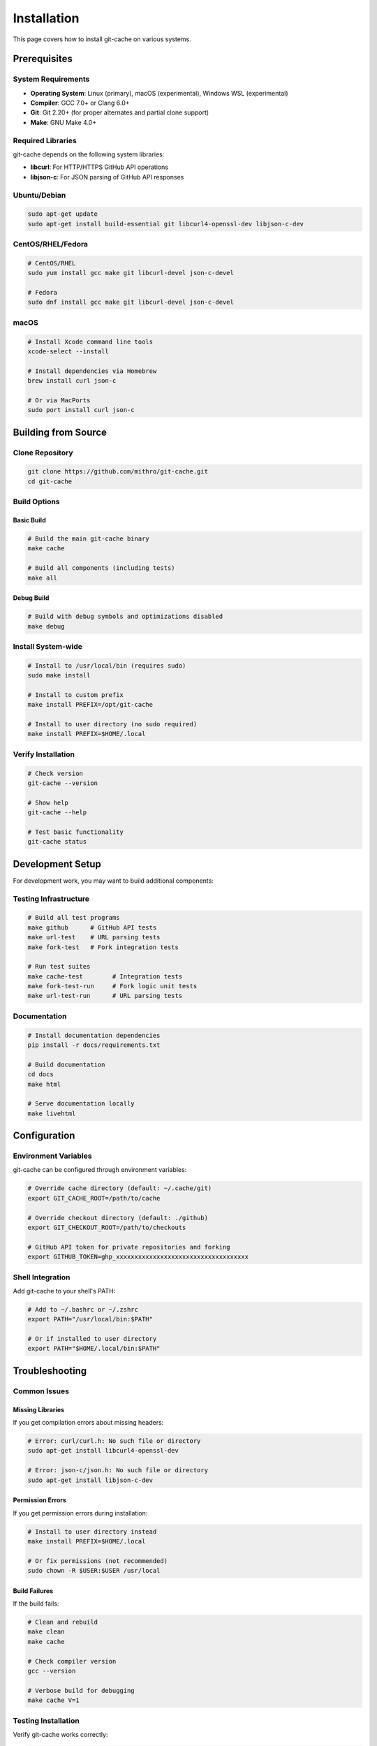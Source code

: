 Installation
============

This page covers how to install git-cache on various systems.

Prerequisites
-------------

System Requirements
^^^^^^^^^^^^^^^^^^^

* **Operating System**: Linux (primary), macOS (experimental), Windows WSL (experimental)
* **Compiler**: GCC 7.0+ or Clang 6.0+
* **Git**: Git 2.20+ (for proper alternates and partial clone support)
* **Make**: GNU Make 4.0+

Required Libraries
^^^^^^^^^^^^^^^^^^

git-cache depends on the following system libraries:

* **libcurl**: For HTTP/HTTPS GitHub API operations
* **libjson-c**: For JSON parsing of GitHub API responses

Ubuntu/Debian
^^^^^^^^^^^^^

.. code-block:: bash

   sudo apt-get update
   sudo apt-get install build-essential git libcurl4-openssl-dev libjson-c-dev

CentOS/RHEL/Fedora
^^^^^^^^^^^^^^^^^^

.. code-block:: bash

   # CentOS/RHEL
   sudo yum install gcc make git libcurl-devel json-c-devel

   # Fedora
   sudo dnf install gcc make git libcurl-devel json-c-devel

macOS
^^^^^

.. code-block:: bash

   # Install Xcode command line tools
   xcode-select --install

   # Install dependencies via Homebrew
   brew install curl json-c

   # Or via MacPorts
   sudo port install curl json-c

Building from Source
--------------------

Clone Repository
^^^^^^^^^^^^^^^^

.. code-block:: bash

   git clone https://github.com/mithro/git-cache.git
   cd git-cache

Build Options
^^^^^^^^^^^^^

Basic Build
"""""""""""

.. code-block:: bash

   # Build the main git-cache binary
   make cache

   # Build all components (including tests)
   make all

Debug Build
"""""""""""

.. code-block:: bash

   # Build with debug symbols and optimizations disabled
   make debug

Install System-wide
^^^^^^^^^^^^^^^^^^^^

.. code-block:: bash

   # Install to /usr/local/bin (requires sudo)
   sudo make install

   # Install to custom prefix
   make install PREFIX=/opt/git-cache

   # Install to user directory (no sudo required)
   make install PREFIX=$HOME/.local

Verify Installation
^^^^^^^^^^^^^^^^^^^

.. code-block:: bash

   # Check version
   git-cache --version

   # Show help
   git-cache --help

   # Test basic functionality
   git-cache status

Development Setup
-----------------

For development work, you may want to build additional components:

Testing Infrastructure
^^^^^^^^^^^^^^^^^^^^^^

.. code-block:: bash

   # Build all test programs
   make github      # GitHub API tests
   make url-test    # URL parsing tests
   make fork-test   # Fork integration tests

   # Run test suites
   make cache-test        # Integration tests
   make fork-test-run     # Fork logic unit tests
   make url-test-run      # URL parsing tests

Documentation
^^^^^^^^^^^^^

.. code-block:: bash

   # Install documentation dependencies
   pip install -r docs/requirements.txt

   # Build documentation
   cd docs
   make html

   # Serve documentation locally
   make livehtml

Configuration
-------------

Environment Variables
^^^^^^^^^^^^^^^^^^^^^

git-cache can be configured through environment variables:

.. code-block:: bash

   # Override cache directory (default: ~/.cache/git)
   export GIT_CACHE_ROOT=/path/to/cache

   # Override checkout directory (default: ./github)
   export GIT_CHECKOUT_ROOT=/path/to/checkouts

   # GitHub API token for private repositories and forking
   export GITHUB_TOKEN=ghp_xxxxxxxxxxxxxxxxxxxxxxxxxxxxxxxxxxxx

Shell Integration
^^^^^^^^^^^^^^^^^

Add git-cache to your shell's PATH:

.. code-block:: bash

   # Add to ~/.bashrc or ~/.zshrc
   export PATH="/usr/local/bin:$PATH"

   # Or if installed to user directory
   export PATH="$HOME/.local/bin:$PATH"

Troubleshooting
---------------

Common Issues
^^^^^^^^^^^^^

Missing Libraries
"""""""""""""""""

If you get compilation errors about missing headers:

.. code-block:: bash

   # Error: curl/curl.h: No such file or directory
   sudo apt-get install libcurl4-openssl-dev

   # Error: json-c/json.h: No such file or directory
   sudo apt-get install libjson-c-dev

Permission Errors
"""""""""""""""""

If you get permission errors during installation:

.. code-block:: bash

   # Install to user directory instead
   make install PREFIX=$HOME/.local

   # Or fix permissions (not recommended)
   sudo chown -R $USER:$USER /usr/local

Build Failures
""""""""""""""

If the build fails:

.. code-block:: bash

   # Clean and rebuild
   make clean
   make cache

   # Check compiler version
   gcc --version

   # Verbose build for debugging
   make cache V=1

Testing Installation
^^^^^^^^^^^^^^^^^^^^

Verify git-cache works correctly:

.. code-block:: bash

   # Test basic commands
   git-cache --version
   git-cache status
   git-cache list

   # Test with a small repository
   git-cache clone https://github.com/octocat/Hello-World.git

Uninstallation
--------------

To remove git-cache:

.. code-block:: bash

   # Remove binary
   sudo make uninstall

   # Remove cache directories (optional)
   rm -rf ~/.cache/git
   rm -rf ./github

   # Remove configuration (if using custom config)
   rm -f ~/.gitcacherc

Next Steps
----------

After installation, see:

* :doc:`usage` - Learn how to use git-cache
* :doc:`configuration` - Configure git-cache for your workflow
* :doc:`github_integration` - Set up GitHub integration